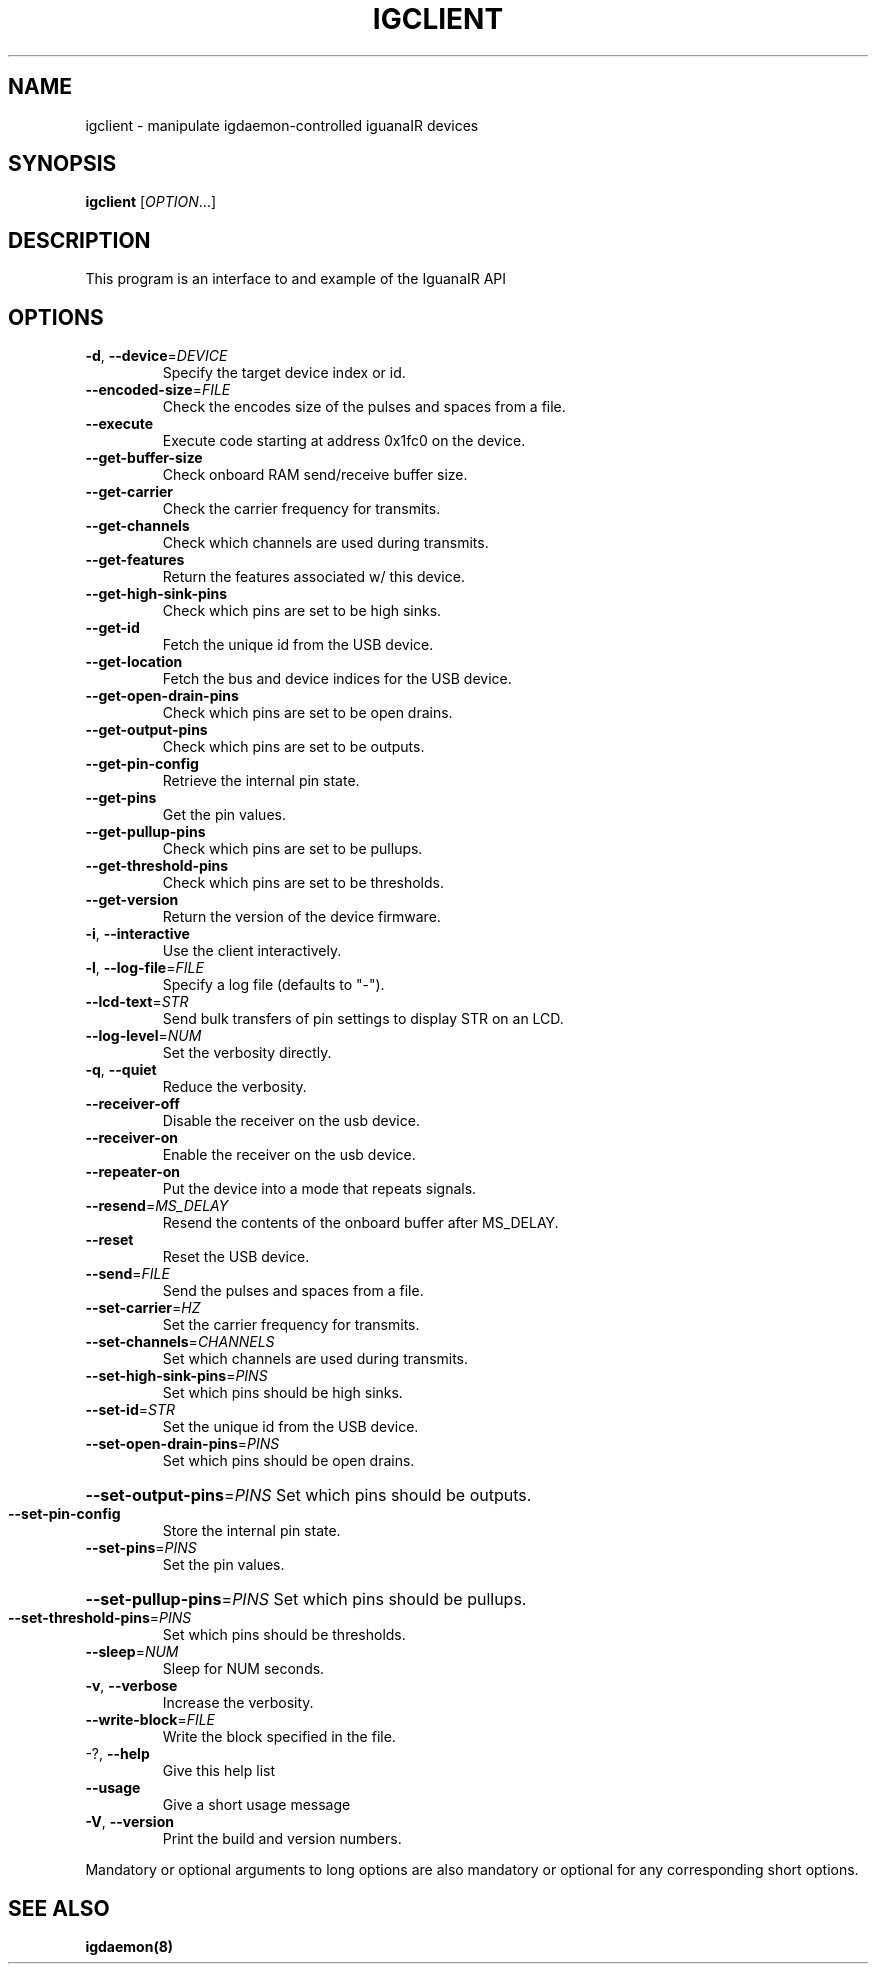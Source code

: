 .TH IGCLIENT "1" "February 2017" "igclient" "User Commands"
.SH NAME
igclient \- manipulate igdaemon-controlled iguanaIR devices
.SH SYNOPSIS
.B igclient
[\fI\,OPTION\/\fR...]
.SH DESCRIPTION
This program is an interface to and example of the IguanaIR API
.SH OPTIONS
.TP
\fB\-d\fR, \fB\-\-device\fR=\fI\,DEVICE\/\fR
Specify the target device index or id.
.TP
\fB\-\-encoded\-size\fR=\fI\,FILE\/\fR
Check the encodes size of the pulses and spaces
from a file.
.TP
\fB\-\-execute\fR
Execute code starting at address 0x1fc0 on the
device.
.TP
\fB\-\-get\-buffer\-size\fR
Check onboard RAM send/receive buffer size.
.TP
\fB\-\-get\-carrier\fR
Check the carrier frequency for transmits.
.TP
\fB\-\-get\-channels\fR
Check which channels are used during transmits.
.TP
\fB\-\-get\-features\fR
Return the features associated w/ this device.
.TP
\fB\-\-get\-high\-sink\-pins\fR
Check which pins are set to be high sinks.
.TP
\fB\-\-get\-id\fR
Fetch the unique id from the USB device.
.TP
\fB\-\-get\-location\fR
Fetch the bus and device indices for the USB
device.
.TP
\fB\-\-get\-open\-drain\-pins\fR
Check which pins are set to be open drains.
.TP
\fB\-\-get\-output\-pins\fR
Check which pins are set to be outputs.
.TP
\fB\-\-get\-pin\-config\fR
Retrieve the internal pin state.
.TP
\fB\-\-get\-pins\fR
Get the pin values.
.TP
\fB\-\-get\-pullup\-pins\fR
Check which pins are set to be pullups.
.TP
\fB\-\-get\-threshold\-pins\fR
Check which pins are set to be thresholds.
.TP
\fB\-\-get\-version\fR
Return the version of the device firmware.
.TP
\fB\-i\fR, \fB\-\-interactive\fR
Use the client interactively.
.TP
\fB\-l\fR, \fB\-\-log\-file\fR=\fI\,FILE\/\fR
Specify a log file (defaults to "\-").
.TP
\fB\-\-lcd\-text\fR=\fI\,STR\/\fR
Send bulk transfers of pin settings to display STR
on an LCD.
.TP
\fB\-\-log\-level\fR=\fI\,NUM\/\fR
Set the verbosity directly.
.TP
\fB\-q\fR, \fB\-\-quiet\fR
Reduce the verbosity.
.TP
\fB\-\-receiver\-off\fR
Disable the receiver on the usb device.
.TP
\fB\-\-receiver\-on\fR
Enable the receiver on the usb device.
.TP
\fB\-\-repeater\-on\fR
Put the device into a mode that repeats signals.
.TP
\fB\-\-resend\fR=\fI\,MS_DELAY\/\fR
Resend the contents of the onboard buffer after
MS_DELAY.
.TP
\fB\-\-reset\fR
Reset the USB device.
.TP
\fB\-\-send\fR=\fI\,FILE\/\fR
Send the pulses and spaces from a file.
.TP
\fB\-\-set\-carrier\fR=\fI\,HZ\/\fR
Set the carrier frequency for transmits.
.TP
\fB\-\-set\-channels\fR=\fI\,CHANNELS\/\fR
Set which channels are used during transmits.
.TP
\fB\-\-set\-high\-sink\-pins\fR=\fI\,PINS\/\fR
Set which pins should be high sinks.
.TP
\fB\-\-set\-id\fR=\fI\,STR\/\fR
Set the unique id from the USB device.
.TP
\fB\-\-set\-open\-drain\-pins\fR=\fI\,PINS\/\fR
Set which pins should be open drains.
.HP
\fB\-\-set\-output\-pins\fR=\fI\,PINS\/\fR Set which pins should be outputs.
.TP
\fB\-\-set\-pin\-config\fR
Store the internal pin state.
.TP
\fB\-\-set\-pins\fR=\fI\,PINS\/\fR
Set the pin values.
.HP
\fB\-\-set\-pullup\-pins\fR=\fI\,PINS\/\fR Set which pins should be pullups.
.TP
\fB\-\-set\-threshold\-pins\fR=\fI\,PINS\/\fR
Set which pins should be thresholds.
.TP
\fB\-\-sleep\fR=\fI\,NUM\/\fR
Sleep for NUM seconds.
.TP
\fB\-v\fR, \fB\-\-verbose\fR
Increase the verbosity.
.TP
\fB\-\-write\-block\fR=\fI\,FILE\/\fR
Write the block specified in the file.
.TP
\-?, \fB\-\-help\fR
Give this help list
.TP
\fB\-\-usage\fR
Give a short usage message
.TP
\fB\-V\fR, \fB\-\-version\fR
Print the build and version numbers.
.PP
Mandatory or optional arguments to long options are also mandatory or optional
for any corresponding short options.
.SH "SEE ALSO"
.B igdaemon(8)
